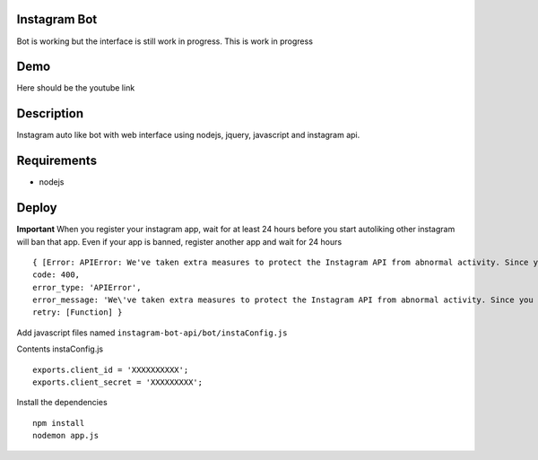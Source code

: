 Instagram Bot
-------------

Bot is working but the interface is still work in progress. This is work in progress

Demo
----

Here should be the youtube link

Description
-----------

Instagram auto like bot with web interface using nodejs, jquery, javascript and instagram api.

Requirements
------------

- nodejs

Deploy
------

**Important** When you register your instagram app, wait for at least 24 hours before you start autoliking
other instagram will ban that app. Even if your app is banned, register another app and wait for 24 hours

::

  { [Error: APIError: We've taken extra measures to protect the Instagram API from abnormal activity. Since you have recently created your API application, please contact apidevelopers@instagram.com to receive whitelisting for a higher rate limit.]
  code: 400,
  error_type: 'APIError',
  error_message: 'We\'ve taken extra measures to protect the Instagram API from abnormal activity. Since you have recently created your API application, please contact apidevelopers@instagram.com to receive whitelisting for a higher rate limit.',
  retry: [Function] }

Add javascript files named ``instagram-bot-api/bot/instaConfig.js``

Contents instaConfig.js

::

  exports.client_id = 'XXXXXXXXXX';
  exports.client_secret = 'XXXXXXXXX';


Install the dependencies

::

  npm install
  nodemon app.js
